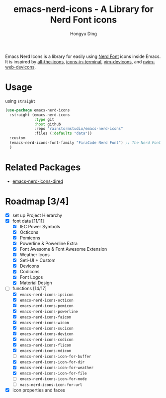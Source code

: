 #+TITLE: emacs-nerd-icons - A Library for Nerd Font icons
#+AUTHOR: Hongyu Ding
#+LANGUAGE: en

Emacs Nerd Icons is a library for easily using [[https://github.com/ryanoasis/nerd-fonts][Nerd Font]] icons inside Emacs. It is inspired by [[https://github.com/domtronn/all-the-icons.el][all-the-icons]], [[https://github.com/seagle0128/icons-in-terminal.el][icons-in-terminal]], [[https://github.com/ryanoasis/vim-devicons][vim-devicons]], and [[https://github.com/nvim-tree/nvim-web-devicons][nvim-web-devicons]].

* Usage
using ~straight~
#+BEGIN_SRC emacs-lisp
  (use-package emacs-nerd-icons
    :straight (emacs-nerd-icons
               :type git
               :host github
               :repo "rainstormstudio/emacs-nerd-icons"
               :files (:defaults "data"))
    :custom
    (emacs-nerd-icons-font-family "FiraCode Nerd Font") ;; The Nerd Font you want to use
    )
#+END_SRC

* Related Packages
+ [[https://github.com/rainstormstudio/emacs-nerd-icons-dired][emacs-nerd-icons-dired]]

* Roadmap [3/4]
+ [X] set up Project Hierarchy
+ [X] font data [11/11]
  - [X] IEC Power Symbols
  - [X] Octicons
  - [X] Pomicons
  - [X] Powerline & Powerline Extra
  - [X] Font Awesome & Font Awesome Extension
  - [X] Weather Icons
  - [X] Seti-UI + Custom
  - [X] Devicons
  - [X] Codicons
  - [X] Font Logos
  - [X] Material Design
+ [-] functions [14/17]
  - [X] ~emacs-nerd-icons-ipsicon~
  - [X] ~emacs-nerd-icons-octicon~
  - [X] ~emacs-nerd-icons-pomicon~
  - [X] ~emacs-nerd-icons-powerline~
  - [X] ~emacs-nerd-icons-faicon~
  - [X] ~emacs-nerd-icons-wicon~
  - [X] ~emacs-nerd-icons-sucicon~
  - [X] ~emacs-nerd-icons-devicon~
  - [X] ~emacs-nerd-icons-codicon~
  - [X] ~emacs-nerd-icons-flicon~
  - [X] ~emacs-nerd-icons-mdicon~
  - [ ] ~emacs-nerd-icons-icon-for-buffer~
  - [X] ~emacs-nerd-icons-icon-for-dir~
  - [X] ~emacs-nerd-icons-icon-for-weather~
  - [X] ~emacs-nerd-icons-icon-for-file~
  - [ ] ~emacs-nerd-icons-icon-for-mode~
  - [ ] ~macs-nerd-icons-icon-for-url~
+ [X] icon properties and faces
    
